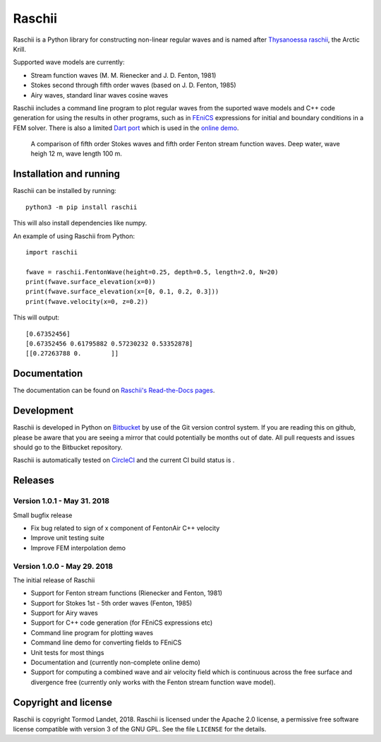 Raschii
=======

Raschii is a Python library for constructing non-linear regular waves and is
named after `Thysanoessa raschii
<https://en.wikipedia.org/wiki/Thysanoessa_raschii>`_, the Arctic Krill.

Supported wave models are currently:

- Stream function waves (M. M. Rienecker and J. D. Fenton, 1981)
- Stokes second through fifth order waves (based on J. D. Fenton, 1985) 
- Airy waves, standard linar waves cosine waves

Raschii includes a command line program to plot regular waves from the suported
wave models and C++ code generation for using the results in other programs, 
such as in `FEniCS <https://www.fenicsproject.org/>`_ expressions for initial
and boundary conditions in a FEM solver. There is also a limited `Dart port
<https://bitbucket.org/trlandet/raschiidart>`_ which is used in the `online demo
<https://raschii.readthedocs.io/en/latest/raschii_dart.html>`_.

.. figure:: http://raschii.readthedocs.io/en/latest/_static/fenton_stokes.png
   :alt: A comparison of Stokes and Fenton waves of fifth order

   A comparison of fifth order Stokes waves and fifth order Fenton stream
   function waves. Deep water, wave heigh 12 m, wave length 100 m.


Installation and running
------------------------

Raschii can be installed by running::

    python3 -m pip install raschii
    
This will also install dependencies like numpy.

An example of using Raschii from Python::

    import raschii
    
    fwave = raschii.FentonWave(height=0.25, depth=0.5, length=2.0, N=20)
    print(fwave.surface_elevation(x=0))
    print(fwave.surface_elevation(x=[0, 0.1, 0.2, 0.3]))
    print(fwave.velocity(x=0, z=0.2))

This will output::

    [0.67352456]
    [0.67352456 0.61795882 0.57230232 0.53352878]
    [[0.27263788 0.        ]]


Documentation
-------------

.. TOC_STARTS_HERE  - in the Sphinx documentation a table of contents will be inserted here 

The documentation can be found on `Raschii's Read-the-Docs pages
<https://raschii.readthedocs.io/en/latest/index.html#documentation>`_.

.. TOC_ENDS_HERE


Development
-----------

Raschii is developed in Python on `Bitbucket <https://bitbucket.org/trlandet/raschii>`_
by use of the Git version control system. If you are reading this on github,
please be aware that you are seeing a mirror that could potentially be months
out of date. All pull requests and issues should go to the Bitbucket repository.

Raschii is automatically tested on `CircleCI <https://circleci.com/bb/trlandet/raschii/tree/master>`_  
and the current CI build status is |circleci_status|.

.. |circleci_status| image:: https://circleci.com/bb/trlandet/raschii.svg?style=svg&circle-token=d0d6c55654d1c7ba49a9679d7dd1623e1b52b748
  :target: https://circleci.com/bb/trlandet/raschii/tree/master


Releases
--------

Version 1.0.1 - May 31. 2018
............................

Small bugfix release

- Fix bug related to sign of x component of FentonAir C++ velocity
- Improve unit testing suite
- Improve FEM interpolation demo

Version 1.0.0 - May 29. 2018
............................

The initial release of Raschii

- Support for Fenton stream functions (Rienecker and Fenton, 1981)
- Support for Stokes 1st - 5th order waves (Fenton, 1985)
- Support for Airy waves
- Support for C++ code generation (for FEniCS expressions etc)
- Command line program for plotting waves
- Command line demo for converting fields to FEniCS
- Unit tests for most things
- Documentation and (currently non-complete online demo)
- Support for computing a combined wave and air velocity field which is
  continuous across the free surface and divergence free (currently only works
  with the Fenton stream function wave model).


Copyright and license
---------------------

Raschii is copyright Tormod Landet, 2018. Raschii is licensed under the Apache
2.0 license, a  permissive free software license compatible with version 3 of
the GNU GPL. See the file ``LICENSE`` for the details.
